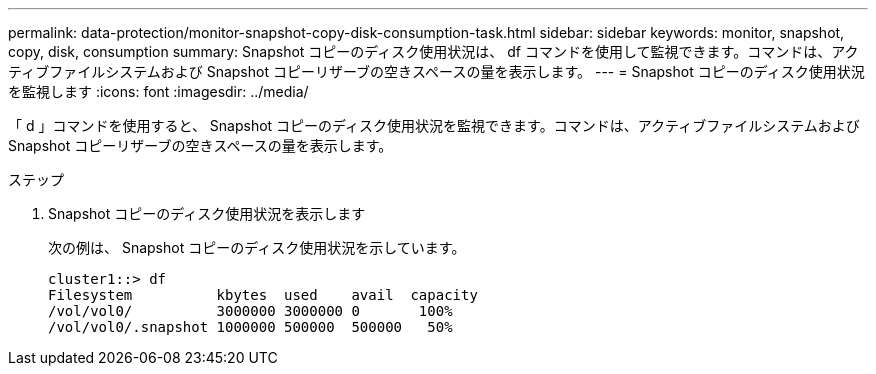 ---
permalink: data-protection/monitor-snapshot-copy-disk-consumption-task.html 
sidebar: sidebar 
keywords: monitor, snapshot, copy, disk, consumption 
summary: Snapshot コピーのディスク使用状況は、 df コマンドを使用して監視できます。コマンドは、アクティブファイルシステムおよび Snapshot コピーリザーブの空きスペースの量を表示します。 
---
= Snapshot コピーのディスク使用状況を監視します
:icons: font
:imagesdir: ../media/


[role="lead"]
「 d 」コマンドを使用すると、 Snapshot コピーのディスク使用状況を監視できます。コマンドは、アクティブファイルシステムおよび Snapshot コピーリザーブの空きスペースの量を表示します。

.ステップ
. Snapshot コピーのディスク使用状況を表示します
+
次の例は、 Snapshot コピーのディスク使用状況を示しています。

+
[listing]
----
cluster1::> df
Filesystem          kbytes  used    avail  capacity
/vol/vol0/          3000000 3000000 0       100%
/vol/vol0/.snapshot 1000000 500000  500000   50%
----

